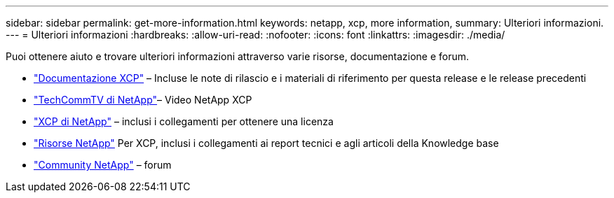 ---
sidebar: sidebar 
permalink: get-more-information.html 
keywords: netapp, xcp, more information, 
summary: Ulteriori informazioni. 
---
= Ulteriori informazioni
:hardbreaks:
:allow-uri-read: 
:nofooter: 
:icons: font
:linkattrs: 
:imagesdir: ./media/


Puoi ottenere aiuto e trovare ulteriori informazioni attraverso varie risorse, documentazione e forum.

* link:https://mysupport.netapp.com/documentation/productlibrary/index.html?productID=63064["Documentazione XCP"^] – Incluse le note di rilascio e i materiali di riferimento per questa release e le release precedenti
* link:https://www.youtube.com/user/NetAppTechCommTV/search?query=xcp["TechCommTV di NetApp"^]– Video NetApp XCP
* link:https://xcp.netapp.com/["XCP di NetApp"^] – inclusi i collegamenti per ottenere una licenza
* link:https://www.netapp.com/search/#q=xcp&sort=relevancy&f:@language=English["Risorse NetApp"^] Per XCP, inclusi i collegamenti ai report tecnici e agli articoli della Knowledge base
* link:https://community.netapp.com/["Community NetApp"^] – forum

